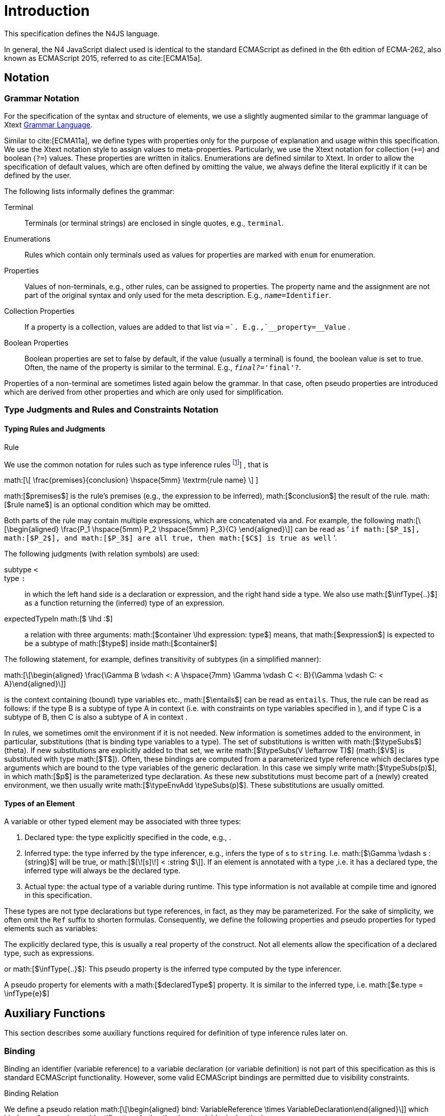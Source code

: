
= Introduction

This specification defines the N4JS language.

In general, the N4 JavaScript dialect used is identical to the standard
ECMAScript as defined in the 6th edition of ECMA-262, also known as
ECMAScript 2015, referred to as cite:[ECMA15a].

[.language-n4js]
== Notation

=== Grammar Notation

For the specification of the syntax and structure of elements, we use a
slightly augmented similar to the grammar language of Xtext http://www.eclipse.org/Xtext/documentation/301_grammarlanguage.html[Grammar Language].

Similar to cite:[ECMA11a], we define types with properties only for the purpose of
explanation and usage within this specification. We use the Xtext
notation style to assign values to meta-properties. Particularly, we use
the Xtext notation for collection (`+=`) and boolean (`?=`) values. These
properties are written in italics. Enumerations are defined similar to
Xtext. In order to allow the specification of default values, which are
often defined by omitting the value, we always define the literal
explicitly if it can be defined by the user.

The following lists informally defines the grammar:

Terminal::
  Terminals (or terminal strings) are enclosed in single quotes, e.g., `terminal`.
Enumerations::
  Rules which contain only terminals used as values for properties are
  marked with `enum` for enumeration.
Properties::
  Values of non-terminals, e.g., other rules, can be assigned to
  properties. The property name and the assignment are not part of the
  original syntax and only used for the meta description. E.g., `__name=__Identifier`.
Collection Properties::
  If a property is a collection, values are added to that list via `+=`.
  E.g.,`__property+=__Value` .
Boolean Properties::
  Boolean properties are set to false by default, if the value (usually
  a terminal) is found, the boolean value is set to true. Often, the
  name of the property is similar to the terminal. E.g., `__final?__='final'?`.

Properties of a non-terminal are sometimes listed again below the
grammar. In that case, often pseudo properties are introduced which are
derived from other properties and which are only used for
simplification.

=== Type Judgments and Rules and Constraints Notation

==== Typing Rules and Judgments

.Rule
[def]
--
We use the common notation for rules such as type
inference rules
footnote:[A brief introduction can be found at http://www.cs.cornell.edu/~ross/publications/mixedsite/tutorial.html. In general, we refer the reader to cite:[Pierce02a]]
, that is

math:[\[ \frac{premises}{conclusion} \hspace{5mm} \textrm{rule name} \] ]

math:[$premises$] is the rule’s premises (e.g., the expression to
be inferred), math:[$conclusion$] the result of the rule.
math:[$rule name$] is an optional condition which may be omitted.


Both parts of the rule may contain multiple expressions, which are
concatenated via and. For example, the following
math:[\[\begin{aligned} \frac{P_1 \hspace{5mm}  P_2 \hspace{5mm} P_3}{C} \end{aligned}\]] can be read as
' ``if math:[$P_1$], math:[$P_2$], and math:[$P_3$] are all true, then math:[$C$] is true as well`` '.
--

The following judgments (with relation symbols) are used:

// TODO replace math with original LaTeX
subtype `<` ::
+
type ``:`` ::
  in which the left hand side is a declaration or
  expression, and the right hand side a type. We also use
  math:[$\infType{..}$] as a function returning the (inferred) type
  of an expression.
expectedTypeIn math:[$ \lhd :$] ::
   a relation with three arguments:
  math:[$container \lhd expression: type$] means, that
  math:[$expression$] is expected to be a subtype of
  math:[$type$] inside math:[$container$]

The following statement, for example, defines transitivity of subtypes
(in a simplified manner):

// TODO replace math with original LaTeX
math:[\[\begin{aligned} \frac{\Gamma B \vdash <: A \hspace{7mm} \Gamma \vdash C <: B}{\Gamma \vdash C: < A}\end{aligned}\]]

is the context containing (bound) type variables etc.,
math:[$\entails$] can be read as `entails`. Thus, the rule can be
read as follows: if the type B is a subtype of type A in context (i.e.
with constraints on type variables specified in ), and if type C is a
subtype of B, then C is also a subtype of A in context .

In rules, we sometimes omit the environment if it is not needed. New
information is sometimes added to the environment, in particular,
substitutions (that is binding type variables to a type). The set of
substitutions is written with math:[$\typeSubs$] (theta). If new
substitutions are explicitly added to that set, we write
math:[$\typeSubs(V \leftarrow T)$] (math:[$V$] is substituted
with type math:[$T$]). Often, these bindings are computed from a
parameterized type reference which declares type arguments which are
bound to the type variables of the generic declaration. In this case we
simply write math:[$\typeSubs(p)$], in which math:[$p$] is the
parameterized type declaration. As these new substitutions must become
part of a (newly) created environment, we then usually write
math:[$\typeEnvAdd \typeSubs(p)$]. These substitutions are usually
omitted.


==== Types of an Element

A variable or other typed element may be associated with three types:

1.  Declared type: the type explicitly specified in the code, e.g., .
2.  Inferred type: the type inferred by the type inferencer, e.g.,
infers the type of s to `string`. I.e.
math:[$\Gamma \vdash s :{string}$] will be true, or
math:[$[\![s]\!] < :string $\]]. If an element is
annotated with a type ,i.e. it has a declared type, the inferred type
will always be the declared type.
3.  Actual type: the actual type of a variable during runtime. This type
information is not available at compile time and ignored in this
specification.

These types are not type declarations but type references, in fact, as
they may be parameterized. For the sake of simplicity, we often omit the
`Ref` suffix to shorten formulas. Consequently, we define the
following properties and pseudo properties for typed elements such as
variables:

The explicitly declared type, this is usually a real property of the
construct. Not all elements allow the specification of a declared type,
such as expressions.

or math:[$\infType{..}$]: This pseudo property is the inferred type
computed by the type inferencer.

A pseudo property for elements with a math:[$declaredType$]
property. It is similar to the inferred type, i.e.
math:[$e.type = \infType{e}$]

[.language-n4js]
== Auxiliary Functions

This section describes some auxiliary functions required for definition
of type inference rules later on.

=== Binding

Binding an identifier (variable reference) to a variable declaration (or
variable definition) is not part of this specification as this is
standard ECMAScript functionality. However, some valid ECMAScript
bindings are permitted due to visibility constraints.

.Binding Relation
[def]
--
We define a pseudo relation
math:[\[\begin{aligned} bind: VariableReference \times VariableDeclaration\end{aligned}\]]
which binds a reference, i.e. an identifier, to a declaration (e.g.,variable
declaration).

Binding of variable references to declaration is defined by ECMAScript
already. Type references only occur in type expressions, how these are
handled is explained in <<_type-expressions>>.

We usually omit this binding mechanism in most rules and use the
reference similarly to the declaration or definition it is bound to. If
a variable reference math:[$r$], for example, is bound to a
variable declaration math:[$D$], i.e. math:[$bind(r,D)$], we
simply write math:[$r.type$] instead of
math:[$bind(r,D), D.type$] to refer to the type expression (of the
variable).
--

footnote:[One can interpret this similar to delegate methods, that is, instead of writing ``r.binding().getType()``, a method ``r.getType()\{return binding().getType();`` is defined.]

A `DeclaredType` references the type declaration by its simple name that has been
imported from a module specifier. We define the method
math:[$bind$] for declared types as well:

.Binding Relation of Types
[def]
--
We define a pseudo relation
math:[\[\begin{aligned} bind: DeclaredType \times Class|Interface|Enum\end{aligned}\]]
which binds a type reference, i.e. a simple name, to the type declaration.
--

=== Merging Types

In some cases we have to merge types, e.g., types of a union type or
item types of an array. For that purpose, we define a method
math:[$merge$] as follows.

.Merge Function
[def]
--
We define a pseudo function
math:[\[\begin{aligned}
merge: Type \times \dots \times Type \to \powerset(Type)\end{aligned}\]]

The idea of this function is to remove duplicates. For example; if a
union type contains two type expressions math:[$te_1$] and
math:[$te_k$], and if math:[$\tau(te_1)=\tau(te_2)$], then
math:[$merge(\tau(te_1), \tau(te_2))$] contains only one element.
The order of the elements is lost, however.
--

==== Logic Formulars

In general, we use a pragmatic mixture of pseudo code, predicate logic,
and OCL. Within constraints (also within the inference rules), the
properties defined in the grammar are used.

In some rules, it is necessary to type the rule variables. Instead of
explicitly checking the metatype (via
math:[$\mu(X)=:{MetaType}$]), we precede the variable with the
type, that is: math:[$:{MetaType} X$].

Instead of `type casting` elements, often properties are simply
accessed. If an element does not define that element, it is either
assumed to be false or null by default.

If a property math:[$p$] is optional and not set, we write
math:[$p=null$] to test its absence. Note that math:[$p=null$]
is different from math:[$p=Null$], as the latter refers to the null
type. Non-terminals may implicitly be subclasses. In that case, the
concrete non-terminal, or type, of a property may be subject for a test
in a constraint.

=== Symbols and Font Convention

Variables and their properties are printed in italic when used in
formulas (such as rules). A dot-notation is used for member access, e.g.
math:[$v.name$]. Also defined functions are printed in italic,
e.g., math:[$acc(r,D)$]. Properties which define sets are usually
ordered and we assume 0-indexed access to elements, the index
subscripted, e.g., math:[$v.methods_i$].

We use the following symbols and font conventions:

//TODO: math processor test section:

math:[$\land$], math:[$\lor$], math:[$\lxor$],
math:[$\lnot$]::
  Logical and, or, exclusive or (xor), and not.
math:[$\to$], math:[$\iff$],
math:[$\lif .. \lthen .. \lelse$]::
  Logical implication, if and only if, and if-then-else.
math:[$\TRUE$], math:[$\FALSE$], math:[$\NULL$],
math:[$\emptyset$]::
  Boolean true, boolean false, null (i.e., not specified, e.g.,
  math:[$v.sup=\null$] means that there are is no math:[$sup$]
  (super class) specified), empty set.
math:[$\in$], math:[$\notin$], math:[$\cup$],
math:[$\cap$], math:[$|x|$]::
  Element of, not an element of, union set, intersection set,
  cardinality of set x.
math:[$\powerset (X)$]::
  Power set of math:[$X$], i.e.
  math:[$\powerset(X) = \{ U: U \subseteq X \}$].
math:[$\exists$], math:[$\nexists$], math:[$\forall$]::
  Exists, not exists, for all; we write
  math:[$\exists x,...,z: P(x,...,z)$] and say ``there exists
  math:[$x,...,z$] such that predicate math:[$P$] is true``.
  Note that math:[$\nexists x: P(x) \iff \forall x: \lnot P(x)$].
math:[$\mu(..)$]::
  (mu) read ``metatype of``; metatype of a variable or property, e.g.,
  math:[$\lif \mu(x)=:{Class} \lthen ... \lelse ...$] .
math:[$\seq{x}$]::
  Sequence of elements math:[$x_1,\dots,x_n$]. E.g., if we want to
  define a constraint that the owner of a members of a class
  math:[$C$] is the class, we simply write
  math:[\[\begin{aligned}
  &C.\seq{members}.owner = C\end{aligned}\]] instead of
  math:[$\forall m \in C.members: m.owner=C$] or even more
  complicated with index variables.

Sequences are 1-based, e.g., a sequence math:[$s$] with length
math:[$|s|=n$], has elements math:[$s_1, \dots, s_n$].
